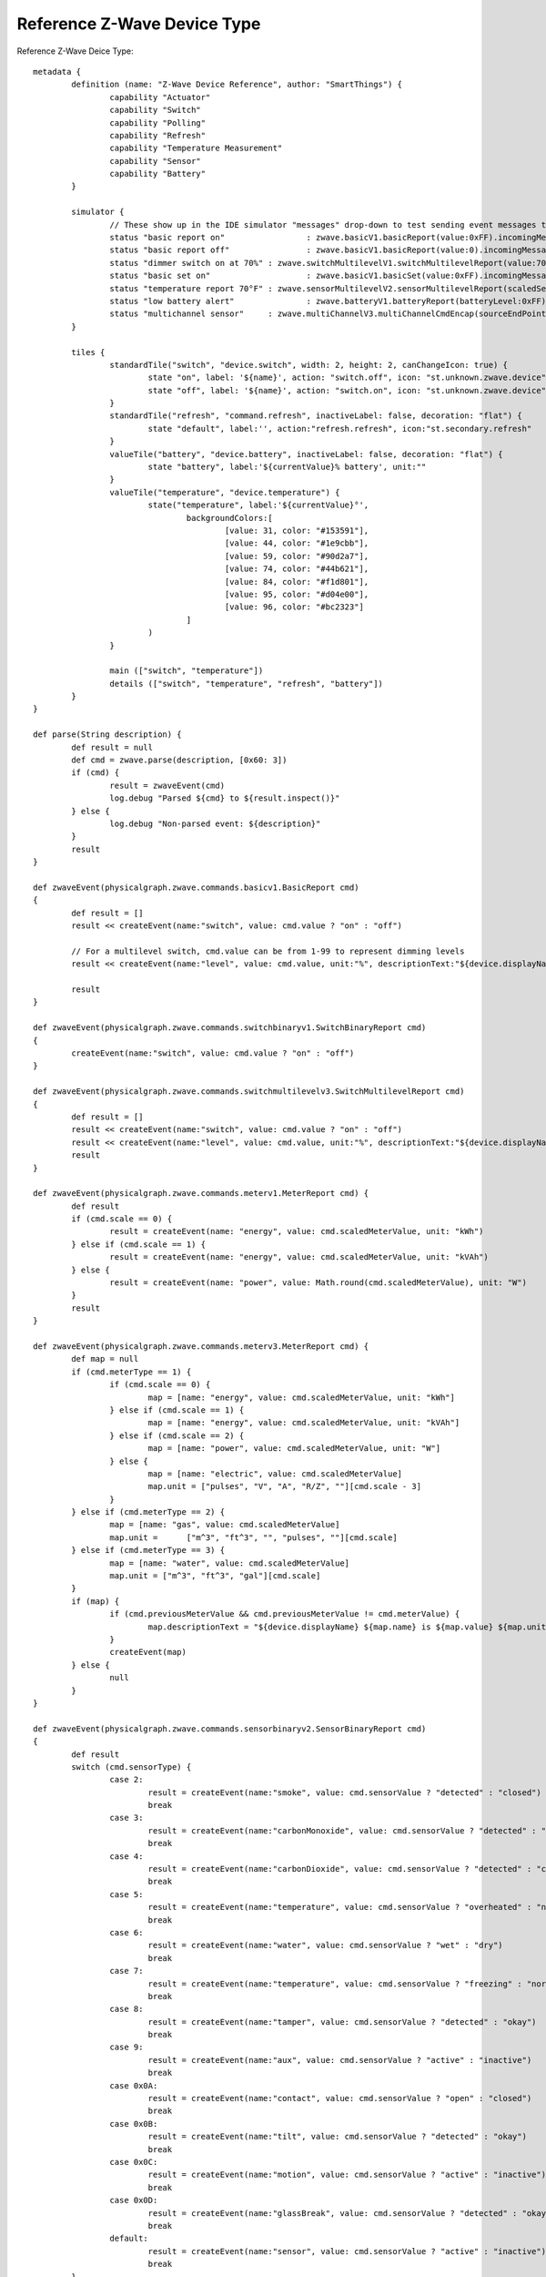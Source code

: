 Reference Z-Wave Device Type
============================

Reference Z-Wave Deice Type::

	metadata {
		definition (name: "Z-Wave Device Reference", author: "SmartThings") {
			capability "Actuator"
			capability "Switch"
			capability "Polling"
			capability "Refresh"
			capability "Temperature Measurement"
			capability "Sensor"
			capability "Battery"
		}

		simulator {
			// These show up in the IDE simulator "messages" drop-down to test sending event messages to your device handler
			status "basic report on"		 : zwave.basicV1.basicReport(value:0xFF).incomingMessage()
			status "basic report off"		 : zwave.basicV1.basicReport(value:0).incomingMessage()
			status "dimmer switch on at 70%" : zwave.switchMultilevelV1.switchMultilevelReport(value:70).incomingMessage()
			status "basic set on"			 : zwave.basicV1.basicSet(value:0xFF).incomingMessage()
			status "temperature report 70°F" : zwave.sensorMultilevelV2.sensorMultilevelReport(scaledSensorValue: 70.0, precision: 1, sensorType: 1, scale: 1).incomingMessage()
			status "low battery alert"		 : zwave.batteryV1.batteryReport(batteryLevel:0xFF).incomingMessage()
			status "multichannel sensor"	 : zwave.multiChannelV3.multiChannelCmdEncap(sourceEndPoint:1, destinationEndPoint:1).encapsulate(zwave.sensorBinaryV1.sensorBinaryReport(sensorValue:0)).incomingMessage()
		}

		tiles {
			standardTile("switch", "device.switch", width: 2, height: 2, canChangeIcon: true) {
				state "on", label: '${name}', action: "switch.off", icon: "st.unknown.zwave.device", backgroundColor: "#79b821"
				state "off", label: '${name}', action: "switch.on", icon: "st.unknown.zwave.device", backgroundColor: "#ffffff"
			}
			standardTile("refresh", "command.refresh", inactiveLabel: false, decoration: "flat") {
				state "default", label:'', action:"refresh.refresh", icon:"st.secondary.refresh"
			}
			valueTile("battery", "device.battery", inactiveLabel: false, decoration: "flat") {
				state "battery", label:'${currentValue}% battery', unit:""
			}
			valueTile("temperature", "device.temperature") {
				state("temperature", label:'${currentValue}°',
					backgroundColors:[
						[value: 31, color: "#153591"],
						[value: 44, color: "#1e9cbb"],
						[value: 59, color: "#90d2a7"],
						[value: 74, color: "#44b621"],
						[value: 84, color: "#f1d801"],
						[value: 95, color: "#d04e00"],
						[value: 96, color: "#bc2323"]
					]
				)
			}

			main (["switch", "temperature"])
			details (["switch", "temperature", "refresh", "battery"])
		}
	}

	def parse(String description) {
		def result = null
		def cmd = zwave.parse(description, [0x60: 3])
		if (cmd) {
			result = zwaveEvent(cmd)
			log.debug "Parsed ${cmd} to ${result.inspect()}"
		} else {
			log.debug "Non-parsed event: ${description}"
		}
		result
	}

	def zwaveEvent(physicalgraph.zwave.commands.basicv1.BasicReport cmd)
	{
		def result = []
		result << createEvent(name:"switch", value: cmd.value ? "on" : "off")

		// For a multilevel switch, cmd.value can be from 1-99 to represent dimming levels
		result << createEvent(name:"level", value: cmd.value, unit:"%", descriptionText:"${device.displayName} dimmed ${cmd.value==255 ? 100 : cmd.value}%")

		result
	}

	def zwaveEvent(physicalgraph.zwave.commands.switchbinaryv1.SwitchBinaryReport cmd)
	{
		createEvent(name:"switch", value: cmd.value ? "on" : "off")
	}

	def zwaveEvent(physicalgraph.zwave.commands.switchmultilevelv3.SwitchMultilevelReport cmd)
	{
		def result = []
		result << createEvent(name:"switch", value: cmd.value ? "on" : "off")
		result << createEvent(name:"level", value: cmd.value, unit:"%", descriptionText:"${device.displayName} dimmed ${cmd.value==255 ? 100 : cmd.value}%")
		result
	}

	def zwaveEvent(physicalgraph.zwave.commands.meterv1.MeterReport cmd) {
		def result
		if (cmd.scale == 0) {
			result = createEvent(name: "energy", value: cmd.scaledMeterValue, unit: "kWh")
		} else if (cmd.scale == 1) {
			result = createEvent(name: "energy", value: cmd.scaledMeterValue, unit: "kVAh")
		} else {
			result = createEvent(name: "power", value: Math.round(cmd.scaledMeterValue), unit: "W")
		}
		result
	}

	def zwaveEvent(physicalgraph.zwave.commands.meterv3.MeterReport cmd) {
		def map = null
		if (cmd.meterType == 1) {
			if (cmd.scale == 0) {
				map = [name: "energy", value: cmd.scaledMeterValue, unit: "kWh"]
			} else if (cmd.scale == 1) {
				map = [name: "energy", value: cmd.scaledMeterValue, unit: "kVAh"]
			} else if (cmd.scale == 2) {
				map = [name: "power", value: cmd.scaledMeterValue, unit: "W"]
			} else {
				map = [name: "electric", value: cmd.scaledMeterValue]
				map.unit = ["pulses", "V", "A", "R/Z", ""][cmd.scale - 3]
			}
		} else if (cmd.meterType == 2) {
			map = [name: "gas", value: cmd.scaledMeterValue]
			map.unit =	["m^3", "ft^3", "", "pulses", ""][cmd.scale]
		} else if (cmd.meterType == 3) {
			map = [name: "water", value: cmd.scaledMeterValue]
			map.unit = ["m^3", "ft^3", "gal"][cmd.scale]
		}
		if (map) {
			if (cmd.previousMeterValue && cmd.previousMeterValue != cmd.meterValue) {
				map.descriptionText = "${device.displayName} ${map.name} is ${map.value} ${map.unit}, previous: ${cmd.scaledPreviousMeterValue}"
			}
			createEvent(map)
		} else {
			null
		}
	}

	def zwaveEvent(physicalgraph.zwave.commands.sensorbinaryv2.SensorBinaryReport cmd)
	{
		def result
		switch (cmd.sensorType) {
			case 2:
				result = createEvent(name:"smoke", value: cmd.sensorValue ? "detected" : "closed")
				break
			case 3:
				result = createEvent(name:"carbonMonoxide", value: cmd.sensorValue ? "detected" : "clear")
				break
			case 4:
				result = createEvent(name:"carbonDioxide", value: cmd.sensorValue ? "detected" : "clear")
				break
			case 5:
				result = createEvent(name:"temperature", value: cmd.sensorValue ? "overheated" : "normal")
				break
			case 6:
				result = createEvent(name:"water", value: cmd.sensorValue ? "wet" : "dry")
				break
			case 7:
				result = createEvent(name:"temperature", value: cmd.sensorValue ? "freezing" : "normal")
				break
			case 8:
				result = createEvent(name:"tamper", value: cmd.sensorValue ? "detected" : "okay")
				break
			case 9:
				result = createEvent(name:"aux", value: cmd.sensorValue ? "active" : "inactive")
				break
			case 0x0A:
				result = createEvent(name:"contact", value: cmd.sensorValue ? "open" : "closed")
				break
			case 0x0B:
				result = createEvent(name:"tilt", value: cmd.sensorValue ? "detected" : "okay")
				break
			case 0x0C:
				result = createEvent(name:"motion", value: cmd.sensorValue ? "active" : "inactive")
				break
			case 0x0D:
				result = createEvent(name:"glassBreak", value: cmd.sensorValue ? "detected" : "okay")
				break
			default:
				result = createEvent(name:"sensor", value: cmd.sensorValue ? "active" : "inactive")
				break
		}
		result
	}

	def zwaveEvent(physicalgraph.zwave.commands.sensorbinaryv1.SensorBinaryReport cmd)
	{
		// Version 1 of SensorBinary doesn't have a sensor type
		createEvent(name:"sensor", value: cmd.sensorValue ? "active" : "inactive")
	}

	def zwaveEvent(physicalgraph.zwave.commands.sensormultilevelv5.SensorMultilevelReport cmd)
	{
		def map = [ displayed: true, value: cmd.scaledSensorValue.toString() ]
		switch (cmd.sensorType) {
			case 1:
				map.name = "temperature"
				map.unit = cmd.scale == 1 ? "F" : "C"
				break;
			case 2:
				map.name = "value"
				map.unit = cmd.scale == 1 ? "%" : ""
				break;
			case 3:
				map.name = "illuminance"
				map.value = cmd.scaledSensorValue.toInteger().toString()
				map.unit = "lux"
				break;
			case 4:
				map.name = "power"
				map.unit = cmd.scale == 1 ? "Btu/h" : "W"
				break;
			case 5:
				map.name = "humidity"
				map.value = cmd.scaledSensorValue.toInteger().toString()
				map.unit = cmd.scale == 0 ? "%" : ""
				break;
			case 6:
				map.name = "velocity"
				map.unit = cmd.scale == 1 ? "mph" : "m/s"
				break;
			case 8:
			case 9:
				map.name = "pressure"
				map.unit = cmd.scale == 1 ? "inHg" : "kPa"
				break;
			case 0xE:
				map.name = "weight"
				map.unit = cmd.scale == 1 ? "lbs" : "kg"
				break;
			case 0xF:
				map.name = "voltage"
				map.unit = cmd.scale == 1 ? "mV" : "V"
				break;
			case 0x10:
				map.name = "current"
				map.unit = cmd.scale == 1 ? "mA" : "A"
				break;
			case 0x12:
				map.name = "air flow"
				map.unit = cmd.scale == 1 ? "cfm" : "m^3/h"
				break;
			case 0x1E:
				map.name = "loudness"
				map.unit = cmd.scale == 1 ? "dBA" : "dB"
				break;
		}
		createEvent(map)
	}

	// Many sensors send BasicSet commands to associated devices. This is so you can associate them with
	// a switch-type device and they can directly turn it on/off when the sensor is triggered.
	def zwaveEvent(physicalgraph.zwave.commands.basicv1.BasicSet cmd)
	{
		createEvent(name:"sensor", value: cmd.value ? "active" : "inactive")
	}

	def zwaveEvent(physicalgraph.zwave.commands.batteryv1.BatteryReport cmd) {
		def map = [ name: "battery", unit: "%" ]
		if (cmd.batteryLevel == 0xFF) {	 // Special value for low battery alert
			map.value = 1
			map.descriptionText = "${device.displayName} has a low battery"
			map.isStateChange = true
		} else {
			map.value = cmd.batteryLevel
		}
		// Store time of last battery update so we don't ask every wakeup, see WakeUpNotification handler
		state.lastbatt = new Date().time
		createEvent(map)
	}

	// Battery powered devices can be configured to periodically wake up and check in. They send this
	// command and stay awake long enough to receive commands, or until they get a WakeUpNoMoreInformation
	// command that instructs them that there are no more commands to receive and they can stop listening
	def zwaveEvent(physicalgraph.zwave.commands.wakeupv2.WakeUpNotification cmd)
	{
		def result = [createEvent(descriptionText: "${device.displayName} woke up", isStateChange: false)]

		// Only ask for battery if we haven't had a BatteryReport in a while
		if (!state.lastbatt || (new Date().time) - state.lastbatt > 24*60*60*1000) {
			result << response(zwave.batteryV1.batteryGet())
			result << response("delay 1200")  // leave time for device to respond to batteryGet
		}
		result << response(zwave.wakeUpV1.wakeUpNoMoreInformation())
		result
	}

	def zwaveEvent(physicalgraph.zwave.commands.associationv2.AssociationReport cmd) {
		def result = []
		if (cmd.nodeId.any { it == zwaveHubNodeId }) {
			result << createEvent(descriptionText: "$device.displayName is associated in group ${cmd.groupingIdentifier}")
		} else if (cmd.groupingIdentifier == 1) {
			// We're not associated properly to group 1, set association
			result << createEvent(descriptionText: "Associating $device.displayName in group ${cmd.groupingIdentifier}")
			result << response(zwave.associationV1.associationSet(groupingIdentifier:cmd.groupingIdentifier, nodeId:zwaveHubNodeId))
		}
		result
	}

	// Devices that support the Security command class can send messages in an encrypted form;
	// they arrive wrapped in a SecurityMessageEncapsulation command and must be unencapsulated
	def zwaveEvent(physicalgraph.zwave.commands.securityv1.SecurityMessageEncapsulation cmd) {
		def encapsulatedCommand = cmd.encapsulatedCommand([0x98: 1, 0x20: 1]) // can specify command class versions here like in zwave.parse
		if (encapsulatedCommand) {
			return zwaveEvent(encapsulatedCommand)
		}
	}

	// MultiChannelCmdEncap and MultiInstanceCmdEncap are ways that devices can indicate that a message
	// is coming from one of multiple subdevices or "endpoints" that would otherwise be indistinguishable
	def zwaveEvent(physicalgraph.zwave.commands.multichannelv3.MultiChannelCmdEncap cmd) {
		def encapsulatedCommand = cmd.encapsulatedCommand([0x30: 1, 0x31: 1]) // can specify command class versions here like in zwave.parse
		log.debug ("Command from endpoint ${cmd.sourceEndPoint}: ${encapsulatedCommand}")
		if (encapsulatedCommand) {
			return zwaveEvent(encapsulatedCommand)
		}
	}

	def zwaveEvent(physicalgraph.zwave.commands.multichannelv3.MultiInstanceCmdEncap cmd) {
		def encapsulatedCommand = cmd.encapsulatedCommand([0x30: 1, 0x31: 1]) // can specify command class versions here like in zwave.parse
		log.debug ("Command from instance ${cmd.instance}: ${encapsulatedCommand}")
		if (encapsulatedCommand) {
			return zwaveEvent(encapsulatedCommand)
		}
	}

	def zwaveEvent(physicalgraph.zwave.Command cmd) {
		createEvent(descriptionText: "${device.displayName}: ${cmd}")
	}

	def on() {
		delayBetween([
			zwave.basicV1.basicSet(value: 0xFF).format(),
			zwave.basicV1.basicGet().format()
		], 5000)  // 5 second delay for dimmers that change gradually, can be left out for immediate switches
	}

	def off() {
		delayBetween([
			zwave.basicV1.basicSet(value: 0x00).format(),
			zwave.basicV1.basicGet().format()
		], 5000)  // 5 second delay for dimmers that change gradually, can be left out for immediate switches
	}

	def refresh() {
		// Some examples of Get commands
		delayBetween([
			zwave.switchBinaryV1.switchBinaryGet().format(),
			zwave.switchMultilevelV1.switchMultilevelGet().format(),
			zwave.meterV2.meterGet(scale: 0).format(),	// get kWh
			zwave.meterV2.meterGet(scale: 2).format(),	// get Watts
			zwave.sensorMultilevelV1.sensorMultilevelGet().format(),
			zwave.sensorMultilevelV5.sensorMultilevelGet(sensorType:1, scale:1).format(),  // get temp in Fahrenheit
			zwave.batteryV1.batteryGet().format(),
			zwave.basicV1.basicGet().format(),
		], 1200)
	}

	// If you add the Polling capability to your device type, this command will be called approximately
	// every 5 minutes to check the device's state
	def poll() {
		zwave.basicV1.basicGet().format()
	}

	// If you add the Configuration capability to your device type, this command will be called right
	// after the device joins to set device-specific configuration commands.
	def configure() {
		delayBetween([
			// Note that configurationSet.size is 1, 2, or 4 and generally must match the size the device uses in its configurationReport
			zwave.configurationV1.configurationSet(parameterNumber:1, size:2, scaledConfigurationValue:100).format(),
			// Can use the zwaveHubNodeId variable to add the hub to the device's associations:
			zwave.associationV1.associationSet(groupingIdentifier:2, nodeId:zwaveHubNodeId).format(),
			// Make sure sleepy battery-powered sensors send their WakeUpNotifications to the hub every 4 hours:
			zwave.wakeUpV1.wakeUpIntervalSet(seconds:4 * 3600, nodeid:zwaveHubNodeId).format(),
		])
	}
